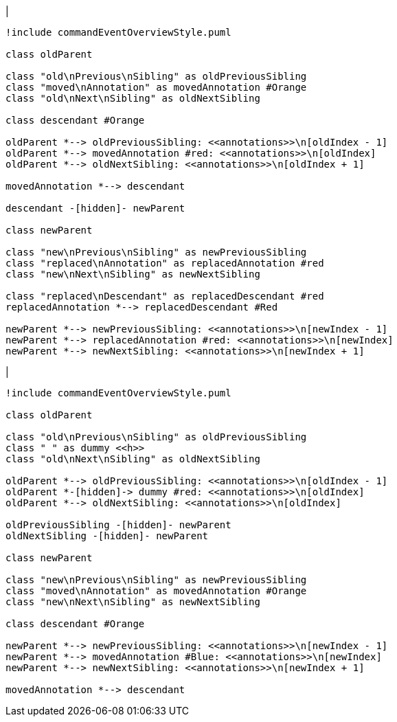 |
[plantuml,moveAndReplaceAnnotationFromOtherParent-before,svg]
----
!include commandEventOverviewStyle.puml

class oldParent

class "old\nPrevious\nSibling" as oldPreviousSibling
class "moved\nAnnotation" as movedAnnotation #Orange
class "old\nNext\nSibling" as oldNextSibling

class descendant #Orange

oldParent *--> oldPreviousSibling: <<annotations>>\n[oldIndex - 1]
oldParent *--> movedAnnotation #red: <<annotations>>\n[oldIndex]
oldParent *--> oldNextSibling: <<annotations>>\n[oldIndex + 1]

movedAnnotation *--> descendant

descendant -[hidden]- newParent

class newParent

class "new\nPrevious\nSibling" as newPreviousSibling
class "replaced\nAnnotation" as replacedAnnotation #red
class "new\nNext\nSibling" as newNextSibling

class "replaced\nDescendant" as replacedDescendant #red
replacedAnnotation *--> replacedDescendant #Red

newParent *--> newPreviousSibling: <<annotations>>\n[newIndex - 1]
newParent *--> replacedAnnotation #red: <<annotations>>\n[newIndex]
newParent *--> newNextSibling: <<annotations>>\n[newIndex + 1]
----
|
[plantuml,moveAndReplaceAnnotationFromOtherParent-after,svg]
----
!include commandEventOverviewStyle.puml

class oldParent

class "old\nPrevious\nSibling" as oldPreviousSibling
class " " as dummy <<h>>
class "old\nNext\nSibling" as oldNextSibling

oldParent *--> oldPreviousSibling: <<annotations>>\n[oldIndex - 1]
oldParent *-[hidden]-> dummy #red: <<annotations>>\n[oldIndex]
oldParent *--> oldNextSibling: <<annotations>>\n[oldIndex]

oldPreviousSibling -[hidden]- newParent
oldNextSibling -[hidden]- newParent

class newParent

class "new\nPrevious\nSibling" as newPreviousSibling
class "moved\nAnnotation" as movedAnnotation #Orange
class "new\nNext\nSibling" as newNextSibling

class descendant #Orange

newParent *--> newPreviousSibling: <<annotations>>\n[newIndex - 1]
newParent *--> movedAnnotation #Blue: <<annotations>>\n[newIndex]
newParent *--> newNextSibling: <<annotations>>\n[newIndex + 1]

movedAnnotation *--> descendant
----
